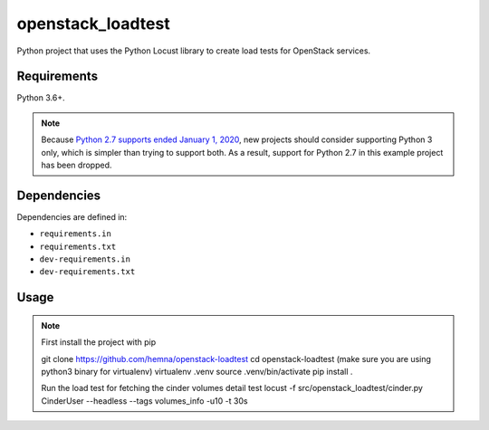 openstack_loadtest
================

.. image:: https://github.com/hemna/openstack-loadtest/workflows/python/badge.svg
    :target: https://github.com/hemna/openstack-loadtest/actions

.. image:: https://img.shields.io/badge/code%20style-black-000000.svg
    :target: https://black.readthedocs.io/en/stable/

.. image:: https://img.shields.io/badge/%20imports-isort-%231674b1?style=flat&labelColor=ef8336
    :target: https://timothycrosley.github.io/isort/

Python project that uses the Python Locust library to create load tests for
OpenStack services.

Requirements
------------

Python 3.6+.

.. note::

    Because `Python 2.7 supports ended January 1, 2020 <https://pythonclock.org/>`_, new projects
    should consider supporting Python 3 only, which is simpler than trying to support both.
    As a result, support for Python 2.7 in this example project has been dropped.

Dependencies
------------

Dependencies are defined in:

- ``requirements.in``

- ``requirements.txt``

- ``dev-requirements.in``

- ``dev-requirements.txt``


Usage
-----

.. note::

    First install the project with pip

    git clone https://github.com/hemna/openstack-loadtest
    cd openstack-loadtest
    (make sure you are using python3 binary for virtualenv)
    virtualenv .venv
    source .venv/bin/activate
    pip install .


    Run the load test for fetching the cinder volumes detail test
    locust -f src/openstack_loadtest/cinder.py CinderUser --headless --tags volumes_info -u10 -t 30s
